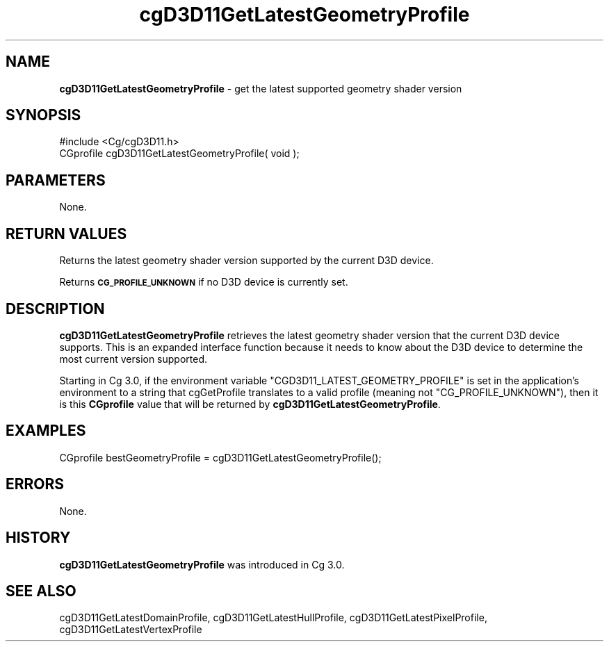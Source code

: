 .de Sh \" Subsection heading
.br
.if t .Sp
.ne 5
.PP
\fB\\$1\fR
.PP
..
.de Sp \" Vertical space (when we can't use .PP)
.if t .sp .5v
.if n .sp
..
.de Vb \" Begin verbatim text
.ft CW
.nf
.ne \\$1
..
.de Ve \" End verbatim text
.ft R
.fi
..
.tr \(*W-
.ds C+ C\v'-.1v'\h'-1p'\s-2+\h'-1p'+\s0\v'.1v'\h'-1p'
.ie n \{\
.    ds -- \(*W-
.    ds PI pi
.    if (\n(.H=4u)&(1m=24u) .ds -- \(*W\h'-12u'\(*W\h'-12u'-\" diablo 10 pitch
.    if (\n(.H=4u)&(1m=20u) .ds -- \(*W\h'-12u'\(*W\h'-8u'-\"  diablo 12 pitch
.    ds L" ""
.    ds R" ""
.    ds C` ""
.    ds C' ""
'br\}
.el\{\
.    ds -- \|\(em\|
.    ds PI \(*p
.    ds L" ``
.    ds R" ''
'br\}
.ie \n(.g .ds Aq \(aq
.el       .ds Aq '
.ie \nF \{\
.    de IX
.    tm Index:\\$1\t\\n%\t"\\$2"
..
.    nr % 0
.    rr F
.\}
.el \{\
.    de IX
..
.\}
.    \" fudge factors for nroff and troff
.if n \{\
.    ds #H 0
.    ds #V .8m
.    ds #F .3m
.    ds #[ \f1
.    ds #] \fP
.\}
.if t \{\
.    ds #H ((1u-(\\\\n(.fu%2u))*.13m)
.    ds #V .6m
.    ds #F 0
.    ds #[ \&
.    ds #] \&
.\}
.    \" simple accents for nroff and troff
.if n \{\
.    ds ' \&
.    ds ` \&
.    ds ^ \&
.    ds , \&
.    ds ~ ~
.    ds /
.\}
.if t \{\
.    ds ' \\k:\h'-(\\n(.wu*8/10-\*(#H)'\'\h"|\\n:u"
.    ds ` \\k:\h'-(\\n(.wu*8/10-\*(#H)'\`\h'|\\n:u'
.    ds ^ \\k:\h'-(\\n(.wu*10/11-\*(#H)'^\h'|\\n:u'
.    ds , \\k:\h'-(\\n(.wu*8/10)',\h'|\\n:u'
.    ds ~ \\k:\h'-(\\n(.wu-\*(#H-.1m)'~\h'|\\n:u'
.    ds / \\k:\h'-(\\n(.wu*8/10-\*(#H)'\z\(sl\h'|\\n:u'
.\}
.    \" troff and (daisy-wheel) nroff accents
.ds : \\k:\h'-(\\n(.wu*8/10-\*(#H+.1m+\*(#F)'\v'-\*(#V'\z.\h'.2m+\*(#F'.\h'|\\n:u'\v'\*(#V'
.ds 8 \h'\*(#H'\(*b\h'-\*(#H'
.ds o \\k:\h'-(\\n(.wu+\w'\(de'u-\*(#H)/2u'\v'-.3n'\*(#[\z\(de\v'.3n'\h'|\\n:u'\*(#]
.ds d- \h'\*(#H'\(pd\h'-\w'~'u'\v'-.25m'\f2\(hy\fP\v'.25m'\h'-\*(#H'
.ds D- D\\k:\h'-\w'D'u'\v'-.11m'\z\(hy\v'.11m'\h'|\\n:u'
.ds th \*(#[\v'.3m'\s+1I\s-1\v'-.3m'\h'-(\w'I'u*2/3)'\s-1o\s+1\*(#]
.ds Th \*(#[\s+2I\s-2\h'-\w'I'u*3/5'\v'-.3m'o\v'.3m'\*(#]
.ds ae a\h'-(\w'a'u*4/10)'e
.ds Ae A\h'-(\w'A'u*4/10)'E
.    \" corrections for vroff
.if v .ds ~ \\k:\h'-(\\n(.wu*9/10-\*(#H)'\s-2\u~\d\s+2\h'|\\n:u'
.if v .ds ^ \\k:\h'-(\\n(.wu*10/11-\*(#H)'\v'-.4m'^\v'.4m'\h'|\\n:u'
.    \" for low resolution devices (crt and lpr)
.if \n(.H>23 .if \n(.V>19 \
\{\
.    ds : e
.    ds 8 ss
.    ds o a
.    ds d- d\h'-1'\(ga
.    ds D- D\h'-1'\(hy
.    ds th \o'bp'
.    ds Th \o'LP'
.    ds ae ae
.    ds Ae AE
.\}
.rm #[ #] #H #V #F C
.IX Title "cgD3D11GetLatestGeometryProfile 3"
.TH cgD3D11GetLatestGeometryProfile 3 "Cg Toolkit 3.0" "perl v5.10.0" "Cg Direct3D11 Runtime API"
.if n .ad l
.nh
.SH "NAME"
\&\fBcgD3D11GetLatestGeometryProfile\fR \- get the latest supported geometry shader version
.SH "SYNOPSIS"
.IX Header "SYNOPSIS"
.Vb 1
\&  #include <Cg/cgD3D11.h>
\&
\&  CGprofile cgD3D11GetLatestGeometryProfile( void );
.Ve
.SH "PARAMETERS"
.IX Header "PARAMETERS"
None.
.SH "RETURN VALUES"
.IX Header "RETURN VALUES"
Returns the latest geometry shader version supported by the current D3D device.
.PP
Returns \fB\s-1CG_PROFILE_UNKNOWN\s0\fR if no D3D device is currently set.
.SH "DESCRIPTION"
.IX Header "DESCRIPTION"
\&\fBcgD3D11GetLatestGeometryProfile\fR retrieves the latest geometry shader version
that the current D3D device supports. This is an expanded interface function
because it needs to know about the D3D device to determine the most current
version supported.
.PP
Starting in Cg 3.0, if the environment variable \f(CW\*(C`CGD3D11_LATEST_GEOMETRY_PROFILE\*(C'\fR
is set in the application's environment to a string that cgGetProfile
translates to a valid profile (meaning not \f(CW\*(C`CG_PROFILE_UNKNOWN\*(C'\fR), then it is this
\&\fBCGprofile\fR value that will be returned by \fBcgD3D11GetLatestGeometryProfile\fR.
.SH "EXAMPLES"
.IX Header "EXAMPLES"
.Vb 1
\&  CGprofile bestGeometryProfile = cgD3D11GetLatestGeometryProfile();
.Ve
.SH "ERRORS"
.IX Header "ERRORS"
None.
.SH "HISTORY"
.IX Header "HISTORY"
\&\fBcgD3D11GetLatestGeometryProfile\fR was introduced in Cg 3.0.
.SH "SEE ALSO"
.IX Header "SEE ALSO"
cgD3D11GetLatestDomainProfile,
cgD3D11GetLatestHullProfile,
cgD3D11GetLatestPixelProfile,
cgD3D11GetLatestVertexProfile
